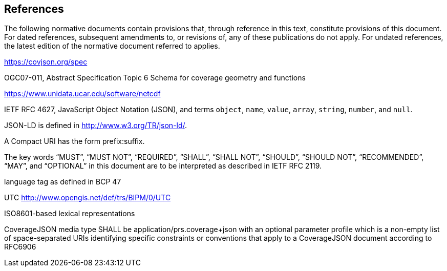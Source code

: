 == References
The following normative documents contain provisions that, through reference in this text, constitute provisions of this document. For dated references, subsequent amendments to, or revisions of, any of these publications do not apply. For undated references, the latest edition of the normative document referred to applies.

https://covjson.org/spec 

OGC07-011, Abstract Specification Topic 6 Schema for coverage geometry and functions 

https://www.unidata.ucar.edu/software/netcdf 

IETF RFC 4627, JavaScript Object Notation (JSON), and terms `object`, `name`, `value`, `array`, `string`, `number`, and `null`. 
    
JSON-LD is defined in http://www.w3.org/TR/json-ld/.
    
A Compact URI has the form prefix:suffix.
    
The key words “MUST”, “MUST NOT”, “REQUIRED”, “SHALL”, “SHALL NOT”, “SHOULD”, “SHOULD NOT”, “RECOMMENDED”, “MAY”, and “OPTIONAL” in this document are to be interpreted as described in IETF RFC 2119.

language tag as defined in BCP 47

UTC http://www.opengis.net/def/trs/BIPM/0/UTC

ISO8601-based lexical representations

CoverageJSON media type SHALL be application/prs.coverage+json with an optional parameter profile which is a non-empty list of space-separated URIs identifying specific constraints or conventions that apply to a CoverageJSON document according to RFC6906
